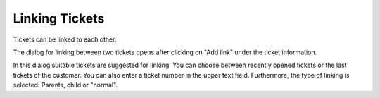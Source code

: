 Linking Tickets
===============

Tickets can be linked to each other.

.. image:: /images/gettingstarted/Ticket-Link-eng.jpg

The dialog for linking between two tickets opens after clicking on "Add link" under the ticket information.

.. image:: /images/gettingstarted/Ticket-link-dialog.jpg

In this dialog suitable tickets are suggested for linking. You can choose between recently opened tickets or the last tickets of the customer. You can also enter a ticket number in the upper text field.
Furthermore, the type of linking is selected: Parents, child or "normal".

